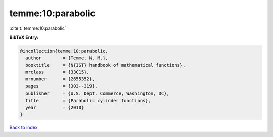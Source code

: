 temme:10:parabolic
==================

:cite:t:`temme:10:parabolic`

**BibTeX Entry:**

.. code-block:: bibtex

   @incollection{temme:10:parabolic,
     author        = {Temme, N. M.},
     booktitle     = {N{IST} handbook of mathematical functions},
     mrclass       = {33C15},
     mrnumber      = {2655352},
     pages         = {303--319},
     publisher     = {U.S. Dept. Commerce, Washington, DC},
     title         = {Parabolic cylinder functions},
     year          = {2010}
   }

`Back to index <../By-Cite-Keys.rst>`_
